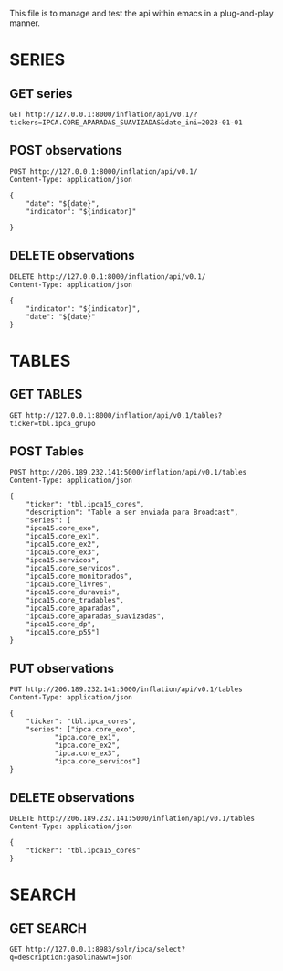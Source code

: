 #+author: João Maurício Rosal
#+date: 23/03/2021
#+PROPERTY: Method_ALL GET POST PUT DELETE
#+PROPERTY: Object_ALL SERIES TABLES SEARCHES

This file is to manage and test the api within emacs in a
plug-and-play manner.


* SERIES
  :PROPERTIES:
  :Object:   SERIES
  :END:
  
** GET series
   :PROPERTIES:
   :Method:   GET
   :END:
   
#+begin_src http :pretty
GET http://127.0.0.1:8000/inflation/api/v0.1/?tickers=IPCA.CORE_APARADAS_SUAVIZADAS&date_ini=2023-01-01
#+end_src



** POST observations
   :PROPERTIES:
   :Method:   POST
   :END:
   
   
#+header: :var indicator="IPCA15" date="2023-01-01"
#+begin_src http
POST http://127.0.0.1:8000/inflation/api/v0.1/
Content-Type: application/json

{
	"date": "${date}",
	"indicator": "${indicator}"

}
#+end_src


** DELETE observations
   :PROPERTIES:
   :Method:   DELETE
   :END:
   

#+header: :var indicator="IPCA" date="2021-02-01"
#+begin_src http
DELETE http://127.0.0.1:8000/inflation/api/v0.1/
Content-Type: application/json

{
	"indicator": "${indicator}",
	"date": "${date}"
}
#+end_src




* TABLES
  :PROPERTIES:
  :Object:   TABLES
  :END:
  
** GET TABLES
   :PROPERTIES:
   :Method:   GET
   :END:
   
#+begin_src http :pretty
GET http://127.0.0.1:8000/inflation/api/v0.1/tables?ticker=tbl.ipca_grupo
#+end_src


** POST Tables
   :PROPERTIES:
   :Method:   POST
   :END:
   
#+begin_src http
POST http://206.189.232.141:5000/inflation/api/v0.1/tables
Content-Type: application/json

{
	"ticker": "tbl.ipca15_cores",
	"description": "Table a ser enviada para Broadcast",
	"series": [
	"ipca15.core_exo", 
	"ipca15.core_ex1", 
	"ipca15.core_ex2",
	"ipca15.core_ex3",
	"ipca15.servicos",
	"ipca15.core_servicos",
	"ipca15.core_monitorados",
	"ipca15.core_livres",
	"ipca15.core_duraveis",
	"ipca15.core_tradables",
	"ipca15.core_aparadas",
	"ipca15.core_aparadas_suavizadas",
	"ipca15.core_dp",
	"ipca15.core_p55"]
}
#+end_src


** PUT observations
   :PROPERTIES:
   :Method:   PUT
   :END:
   
#+begin_src http
PUT http://206.189.232.141:5000/inflation/api/v0.1/tables
Content-Type: application/json

{
	"ticker": "tbl.ipca_cores",
	"series": ["ipca.core_exo",
		   "ipca.core_ex1", 
		   "ipca.core_ex2",
		   "ipca.core_ex3", 
		   "ipca.core_servicos"]
}
#+end_src




** DELETE observations
   :PROPERTIES:
   :Method:   DELETE
   :END:
   
#+header: :var ticker="tbl.ipca_cores"
#+begin_src http
DELETE http://206.189.232.141:5000/inflation/api/v0.1/tables
Content-Type: application/json

{
	"ticker": "tbl.ipca15_cores"
}
#+end_src


* SEARCH
  :PROPERTIES:
  :Object:   SEARCHES
  :END:

** GET SEARCH
   :PROPERTIES:
   :Method:   GET
   :END:

   #+begin_src http :pretty
   GET http://127.0.0.1:8983/solr/ipca/select?q=description:gasolina&wt=json
   #+end_src





   
